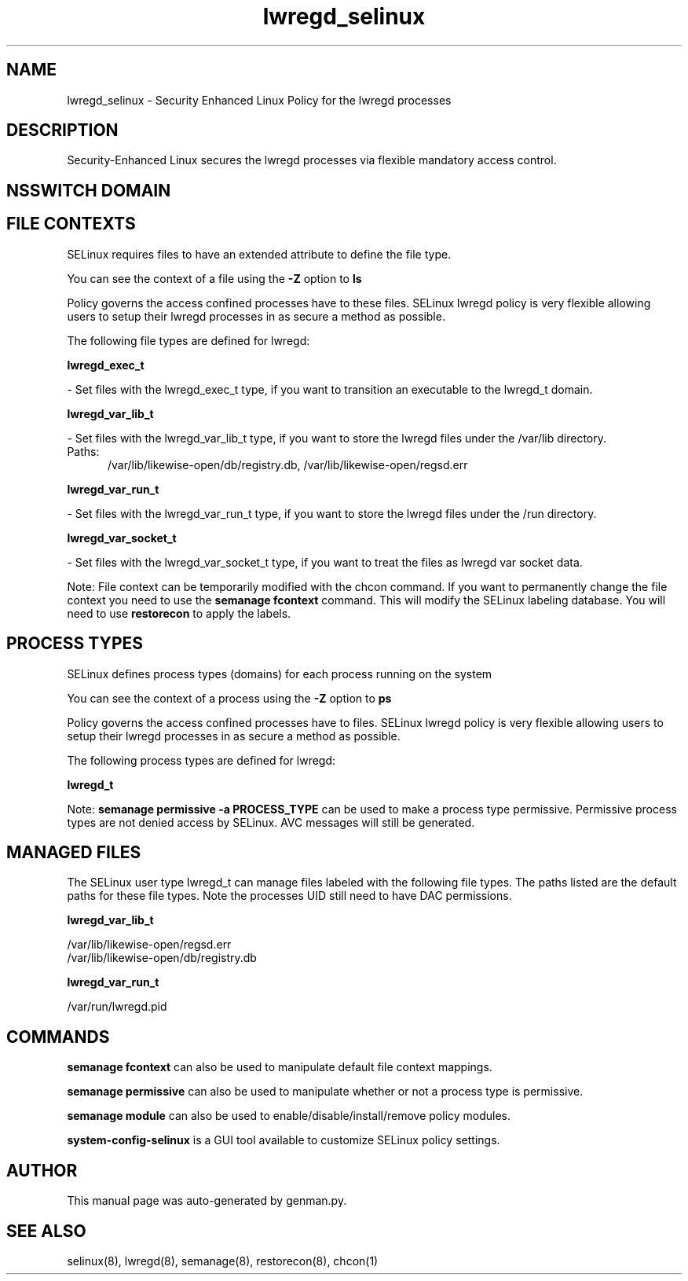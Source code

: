 .TH  "lwregd_selinux"  "8"  "lwregd" "dwalsh@redhat.com" "lwregd SELinux Policy documentation"
.SH "NAME"
lwregd_selinux \- Security Enhanced Linux Policy for the lwregd processes
.SH "DESCRIPTION"

Security-Enhanced Linux secures the lwregd processes via flexible mandatory access
control.  

.SH NSSWITCH DOMAIN

.SH FILE CONTEXTS
SELinux requires files to have an extended attribute to define the file type. 
.PP
You can see the context of a file using the \fB\-Z\fP option to \fBls\bP
.PP
Policy governs the access confined processes have to these files. 
SELinux lwregd policy is very flexible allowing users to setup their lwregd processes in as secure a method as possible.
.PP 
The following file types are defined for lwregd:


.EX
.PP
.B lwregd_exec_t 
.EE

- Set files with the lwregd_exec_t type, if you want to transition an executable to the lwregd_t domain.


.EX
.PP
.B lwregd_var_lib_t 
.EE

- Set files with the lwregd_var_lib_t type, if you want to store the lwregd files under the /var/lib directory.

.br
.TP 5
Paths: 
/var/lib/likewise-open/db/registry\.db, /var/lib/likewise-open/regsd\.err

.EX
.PP
.B lwregd_var_run_t 
.EE

- Set files with the lwregd_var_run_t type, if you want to store the lwregd files under the /run directory.


.EX
.PP
.B lwregd_var_socket_t 
.EE

- Set files with the lwregd_var_socket_t type, if you want to treat the files as lwregd var socket data.


.PP
Note: File context can be temporarily modified with the chcon command.  If you want to permanently change the file context you need to use the 
.B semanage fcontext 
command.  This will modify the SELinux labeling database.  You will need to use
.B restorecon
to apply the labels.

.SH PROCESS TYPES
SELinux defines process types (domains) for each process running on the system
.PP
You can see the context of a process using the \fB\-Z\fP option to \fBps\bP
.PP
Policy governs the access confined processes have to files. 
SELinux lwregd policy is very flexible allowing users to setup their lwregd processes in as secure a method as possible.
.PP 
The following process types are defined for lwregd:

.EX
.B lwregd_t 
.EE
.PP
Note: 
.B semanage permissive -a PROCESS_TYPE 
can be used to make a process type permissive. Permissive process types are not denied access by SELinux. AVC messages will still be generated.

.SH "MANAGED FILES"

The SELinux user type lwregd_t can manage files labeled with the following file types.  The paths listed are the default paths for these file types.  Note the processes UID still need to have DAC permissions.

.br
.B lwregd_var_lib_t

	/var/lib/likewise-open/regsd\.err
.br
	/var/lib/likewise-open/db/registry\.db
.br

.br
.B lwregd_var_run_t

	/var/run/lwregd.pid
.br

.SH "COMMANDS"
.B semanage fcontext
can also be used to manipulate default file context mappings.
.PP
.B semanage permissive
can also be used to manipulate whether or not a process type is permissive.
.PP
.B semanage module
can also be used to enable/disable/install/remove policy modules.

.PP
.B system-config-selinux 
is a GUI tool available to customize SELinux policy settings.

.SH AUTHOR	
This manual page was auto-generated by genman.py.

.SH "SEE ALSO"
selinux(8), lwregd(8), semanage(8), restorecon(8), chcon(1)
